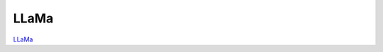 =====
LLaMa
=====

`LLaMa <https://huggingface.co/docs/transformers/en/model_doc/llama>`_

.. runpython::
    :showcode:

    import numpy as np
    from onnx_array_api.plotting.text_plot import onnx_simple_text_plot
    import torch
    from transformers import LlamaConfig
    from transformers.models.llama.modeling_llama import LlamaModel
    from experimental_experiment.torch_interpreter import to_onnx

    def ids_tensor(shape, vocab_size):
        total_dims = 1
        for dim in shape:
            total_dims *= dim

        values = []
        for _ in range(total_dims):
            values.append(np.random.randint(0, vocab_size - 1))

        return torch.tensor(data=values, dtype=torch.long).view(shape).contiguous()


    config = LlamaConfig(
        hidden_size=16,
        num_hidden_layers=1,
        vocab_size=1024,
        intermediate_size=16,
        max_position_embeddings=1024,
        num_attention_heads=2,
    )
    config._attn_implementation = "eager"

    model = LlamaModel(config)

    batch, seq, vocab_size = 2, 1024, 1024

    input_ids = ids_tensor([batch, seq], vocab_size)
    input_mask = torch.tril(torch.ones(batch, seq, dtype=torch.float32))

    model(input_ids, input_mask)

    onx = to_onnx(model, (input_ids, input_mask))
    print(onnx_simple_text_plot(onx))

    